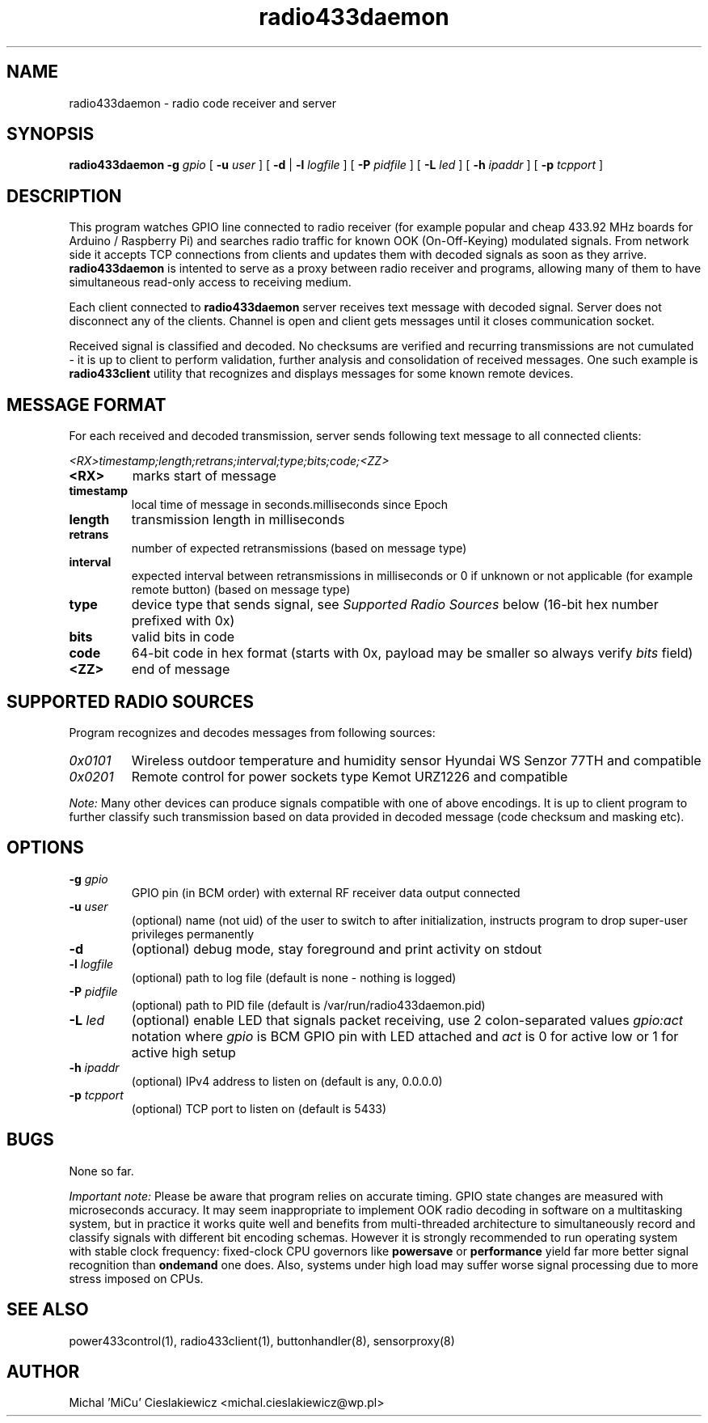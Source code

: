 .TH radio433daemon "8" "March 2017" "mrutil Package" "Raspik Utilities"
.SH NAME
radio433daemon \- radio code receiver and server
.SH SYNOPSIS
.B radio433daemon -g
.I gpio
[
.B -u
.I user
] [
.B -d
|
.B -l
.I logfile
] [
.B -P
.I pidfile
] [
.B -L
.I led
] [
.B -h
.I ipaddr
] [
.B -p
.I tcpport
]
.SH DESCRIPTION
This program watches GPIO line connected to radio receiver (for example
popular and cheap 433.92 MHz boards for Arduino / Raspberry Pi) and searches
radio traffic for known OOK (On-Off-Keying) modulated signals.
From network side it accepts TCP connections from clients and updates them
with decoded signals as soon as they arrive.
.B radio433daemon
is intented to serve as a proxy between radio receiver and programs,
allowing many of them to have simultaneous read-only access to
receiving medium.
.PP
Each client connected to
.B radio433daemon
server receives text message with decoded signal. Server does not
disconnect any of the clients. Channel is open and client gets messages
until it closes communication socket.
.PP
Received signal is classified and decoded. No checksums are verified and
recurring transmissions are not cumulated - it is up to client to perform
validation, further analysis and consolidation of received messages.
One such example is
.B radio433client
utility that recognizes and displays messages for some known remote devices.
.SH MESSAGE FORMAT
For each received and decoded transmission, server sends following text message
to all connected clients:
.PP
.I <RX>timestamp;length;retrans;interval;type;bits;code;<ZZ>
.TP
.B <RX>
marks start of message
.TP
.B timestamp
local time of message in seconds.milliseconds since Epoch
.TP
.B length
transmission length in milliseconds
.TP
.B retrans
number of expected retransmissions (based on message type)
.TP
.B interval
expected interval between retransmissions in milliseconds or 0 if unknown or
not applicable (for example remote button) (based on message type)
.TP
.B type
device type that sends signal, see
.I Supported Radio Sources
below (16-bit hex number prefixed with 0x)
.TP
.B bits
valid bits in code
.TP
.B code
64-bit code in hex format (starts with 0x, payload may be smaller so always
verify
.I bits
field)
.TP
.B <ZZ>
end of message
.SH SUPPORTED RADIO SOURCES
Program recognizes and decodes messages from following sources:
.TP
.I 0x0101
Wireless outdoor temperature and humidity sensor Hyundai WS Senzor 77TH
and compatible
.TP
.I 0x0201
Remote control for power sockets type Kemot URZ1226 and compatible
.PP
.I Note:
Many other devices can produce signals compatible with one of above encodings.
It is up to client program to further classify such transmission based on data
provided in decoded message (code checksum and masking etc).
.SH OPTIONS
.TP
.BI "-g" " gpio"
GPIO pin (in BCM order) with external RF receiver data output connected
.TP
.BI "-u" " user"
(optional) name (not uid) of the user to switch to after initialization,
instructs program to drop super-user privileges permanently
.TP
.B "-d"
(optional) debug mode, stay foreground and print activity on stdout
.TP
.BI "-l" " logfile"
(optional) path to log file (default is none - nothing is logged)
.TP
.BI "-P" " pidfile"
(optional) path to PID file (default is /var/run/radio433daemon.pid)
.TP
.BI "-L" " led"
(optional) enable LED that signals packet receiving, use 2 colon-separated values
.I gpio:act
notation where
.I gpio
is BCM GPIO pin with LED attached and
.I act
is 0 for active low or 1 for active high setup
.TP
.BI "-h" " ipaddr"
(optional) IPv4 address to listen on (default is any, 0.0.0.0)
.TP
.BI "-p" " tcpport"
(optional) TCP port to listen on (default is 5433)
.SH BUGS
None so far.
.PP
.I Important note:
Please be aware that program relies on accurate timing. GPIO state changes are
measured with microseconds accuracy. It may seem inappropriate to implement OOK radio
decoding in software on a multitasking system, but in practice it works quite well and
benefits from multi-threaded architecture to simultaneously record and classify signals
with different bit encoding schemas. However it is strongly recommended to run operating
system with stable clock frequency: fixed-clock CPU governors like
.B powersave
or
.B performance
yield far more better signal recognition than
.B ondemand
one does. Also, systems under high load may suffer worse signal processing due to more
stress imposed on CPUs.
.SH SEE ALSO
power433control(1), radio433client(1), buttonhandler(8), sensorproxy(8)
.SH AUTHOR
Michal 'MiCu' Cieslakiewicz <michal.cieslakiewicz@wp.pl>
